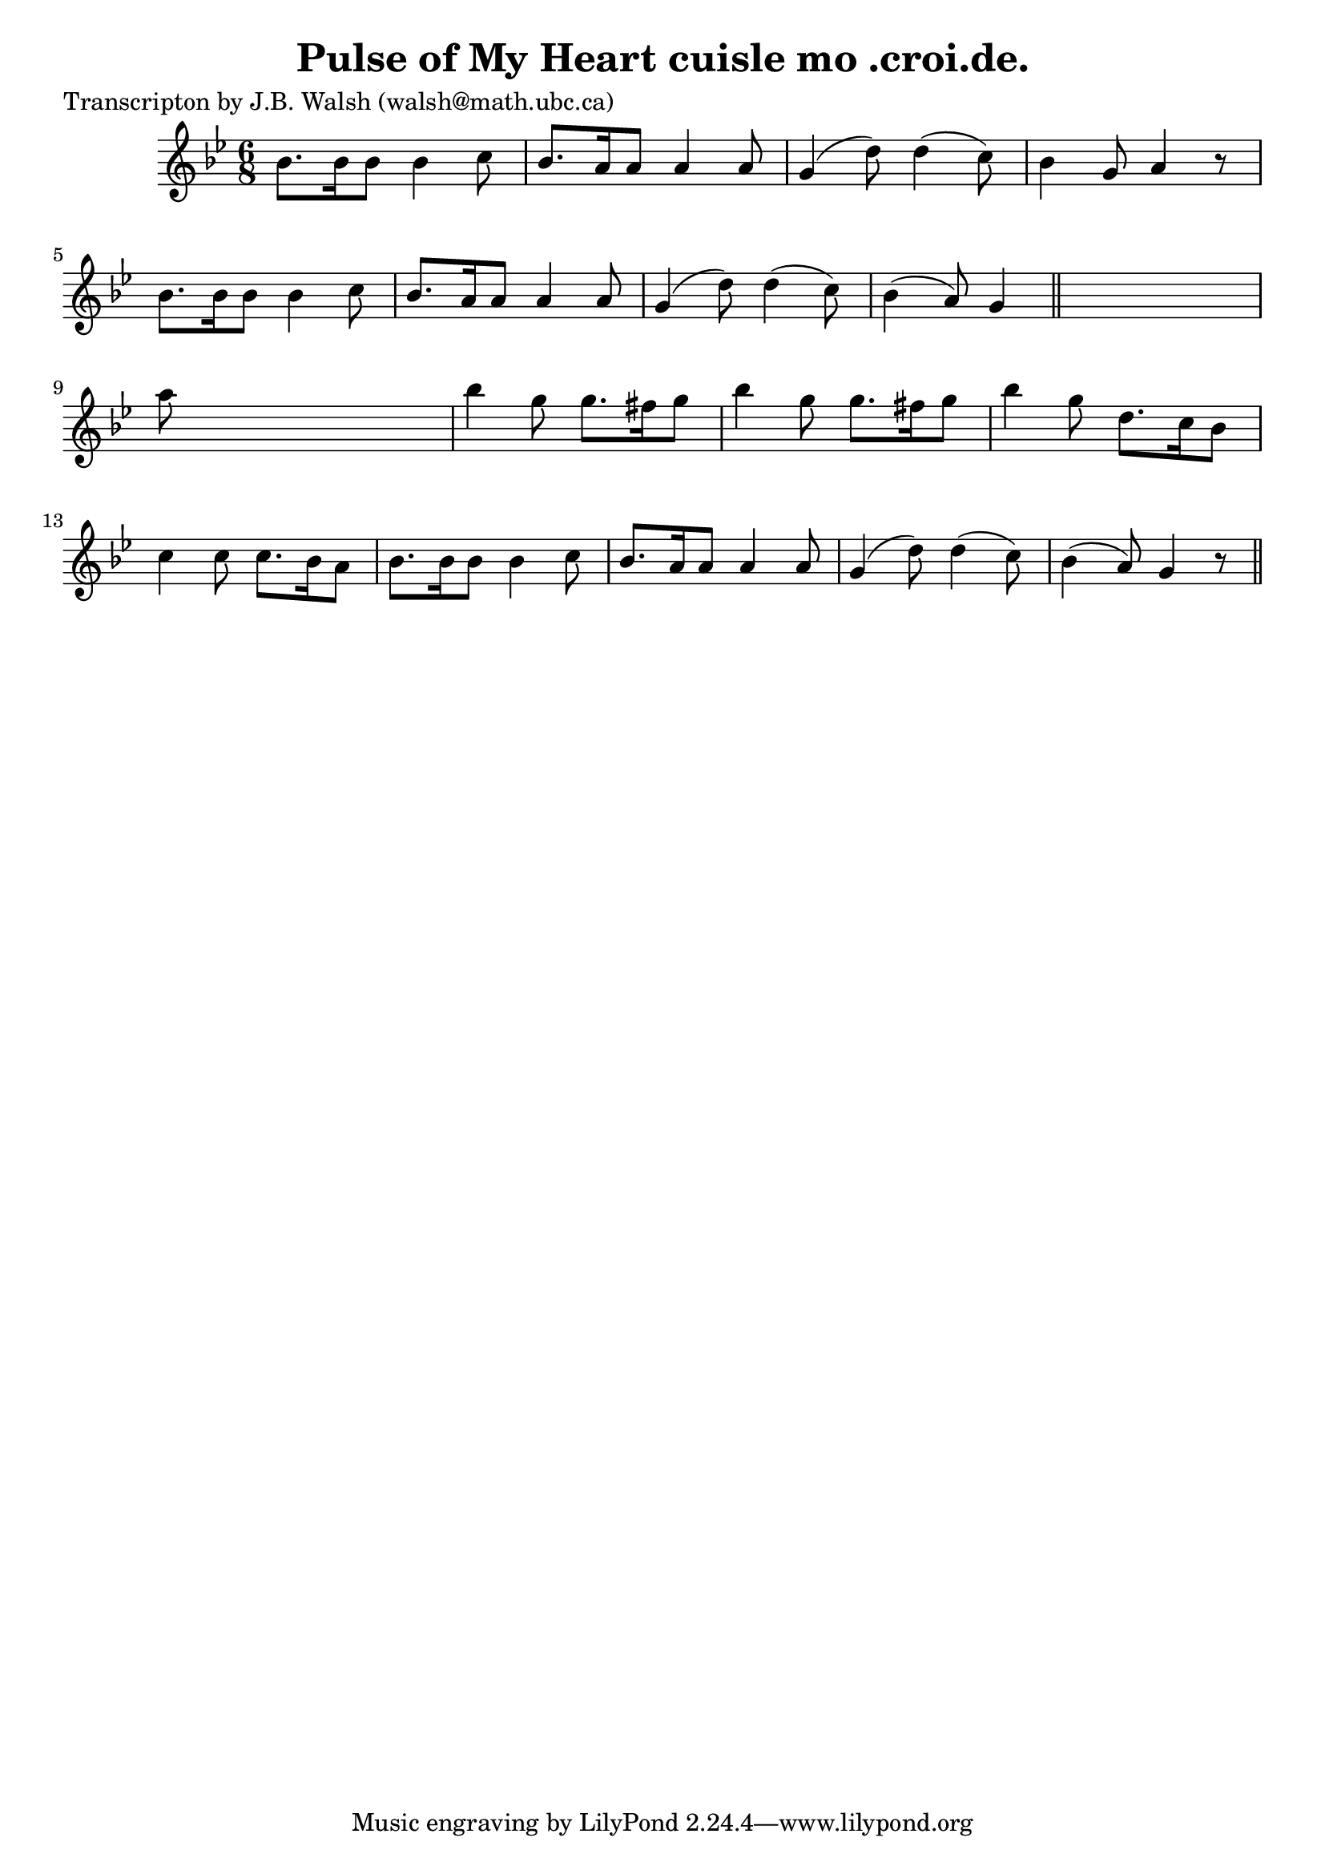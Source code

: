 
\version "2.16.2"
% automatically converted by musicxml2ly from xml/0555_jw.xml

%% additional definitions required by the score:
\language "english"


\header {
    poet = "Transcripton by J.B. Walsh (walsh@math.ubc.ca)"
    encoder = "abc2xml version 63"
    encodingdate = "2015-01-25"
    title = "Pulse of My Heart
cuisle mo .croi.de."
    }

\layout {
    \context { \Score
        autoBeaming = ##f
        }
    }
PartPOneVoiceOne =  \relative bf' {
    \key g \minor \time 6/8 bf8. [ bf16 bf8 ] bf4 c8 | % 2
    bf8. [ a16 a8 ] a4 a8 | % 3
    g4 ( d'8 ) d4 ( c8 ) | % 4
    bf4 g8 a4 r8 | % 5
    bf8. [ bf16 bf8 ] bf4 c8 | % 6
    bf8. [ a16 a8 ] a4 a8 | % 7
    g4 ( d'8 ) d4 ( c8 ) | % 8
    bf4 ( a8 ) g4 \bar "||"
    s8 | % 9
    a'8 s8*5 | \barNumberCheck #10
    bf4 g8 g8. [ fs16 g8 ] | % 11
    bf4 g8 g8. [ fs16 g8 ] | % 12
    bf4 g8 d8. [ c16 bf8 ] | % 13
    c4 c8 c8. [ bf16 a8 ] | % 14
    bf8. [ bf16 bf8 ] bf4 c8 | % 15
    bf8. [ a16 a8 ] a4 a8 | % 16
    g4 ( d'8 ) d4 ( c8 ) | % 17
    bf4 ( a8 ) g4 r8 \bar "||"
    }


% The score definition
\score {
    <<
        \new Staff <<
            \context Staff << 
                \context Voice = "PartPOneVoiceOne" { \PartPOneVoiceOne }
                >>
            >>
        
        >>
    \layout {}
    % To create MIDI output, uncomment the following line:
    %  \midi {}
    }


